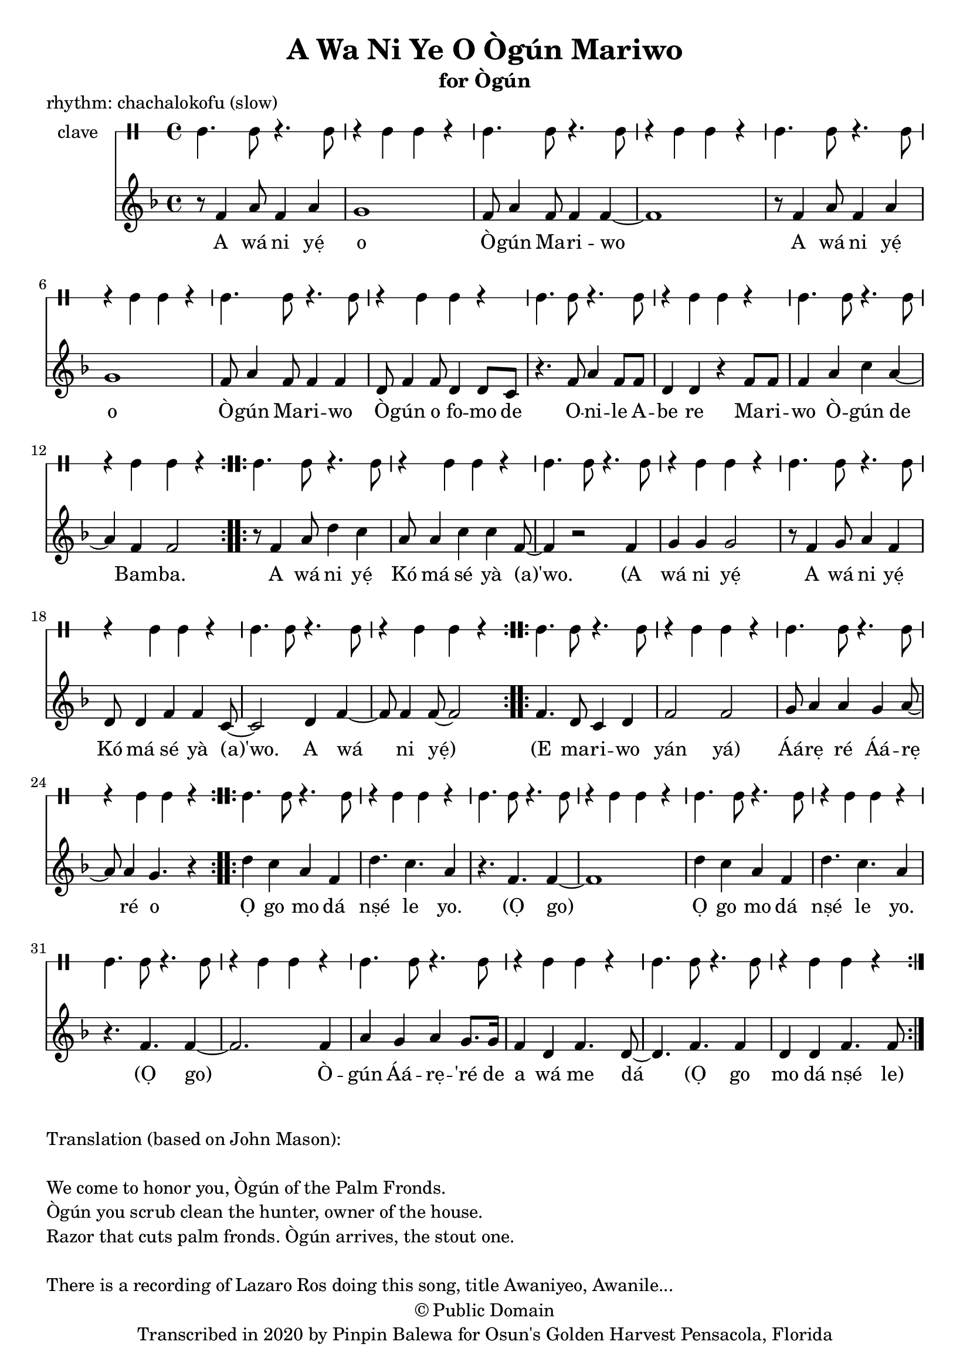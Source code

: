 \version "2.18.2"

\header {
	title = "A Wa Ni Ye O Ògún Mariwo"
	subtitle = "for Ògún"
	copyright = "© Public Domain"
	piece = "rhythm: chachalokofu (slow)"
	tagline = "Transcribed in 2020 by Pinpin Balewa for Osun's Golden Harvest Pensacola, Florida"
}

melody = \relative c' {
  \clef treble
  \key f \major
  \time 4/4
  \set Score.voltaSpannerDuration = #(ly:make-moment 4/4)
	\new Voice = "words" {
			\repeat volta 2 {
				r8 f4 a8 f4 a | g1 | f8 a4 f8 f4 f~ | f1 | % A wa ni e o Ògún Mariwo
				r8 f4 a8 f4 a | g1 | f8 a4 f8 f4 f | d8 f4 f8 d4 d8 c | % A wa ni e o Ògún Mariwo Ògún o fomo de
				r4. f8 a4 f8 f | d4 d r f8 f | % Onile Abe re
				f4 a c a~ | a f f2 |  % Mariwo Ògún de Bamba
			}
			\repeat volta 2 {
				r8 f4 a8 d4 c | a8 a4 c c f,8~ | f4 r2 f4 | % A wá ni yẹ́ Kó má sé yà (a)'wo. A
				g4 g g2 | r8 f4 g8 a4 f | d8 d4 f f c8~ | c2 d4 f~ | f8 f4 f8~ f2 | % wá ni yẹ́ A wá ni yẹ́ Kó má sé yà (a)'wo. A wá ni yẹ́
			}
			\repeat volta 2 {
				f4. d8 c4 d | f2 f2 | g8 a4 a g a8~ | a8 a4 g4. r4 | % E ma -- ri -- wo yan yan Áárẹ ré Áárẹ ré o
			}
			\repeat volta 2 {
				d' c a f | d'4. c a4 | r4. f f4~ | f1 | % Ọ go mo dá nṣé le yo. (Ọ go)
				d'4 c a f | d'4. c a4 | r4. f f4~ | f2. f4 | % Ọ go mo dá nṣé le yo. (Ọ go) Ò --
				a g a g8. g16 | f4 d f4. d8~ | d4. f f4 | % gún Áá -- rẹ ré de a wá me dá (Ọ go
				d d f4. f8 | % mo dá nṣé le)
			}
		}
}

text =  \lyricmode {
	A wá ni yẹ́ o Ò -- gún Ma -- ri -- wo
	A wá ni yẹ́ o Ò -- gún Ma -- ri -- wo
	Ò -- gún o fo -- mo de O -- ni -- le A -- be re
	Ma -- ri -- wo Ò -- gún de Bam -- ba.

	A wá ni yẹ́ Kó má sé yà (a)'wo.
	(A wá ni yẹ́ A wá ni yẹ́ Kó má sé yà (a)'wo. A wá ni yẹ́)

	(E ma -- ri -- wo yán yá) Áá -- rẹ ré Áá -- rẹ ré o

	Ọ go mo dá nṣé le yo. (Ọ go)
	Ọ go mo dá nṣé le yo. (Ọ go)
	Ò -- gún Áá -- rẹ -- 'ré de a wá me dá
	(Ọ go mo dá nṣé le)

	Eè -- kwa! Eè -- kwa!
	Ké -- yẹ́ ké -- yẹ́ mo dá nṣé
	Ò -- gún A -- là -- dó (L)Ò -- rì -- ṣa
}

clavebeat = \drummode {
	cl4. cl8 r4. cl8 | r4 cl4 cl r | cl4. cl8 r4. cl8 | r4 cl4 cl r |
	cl4. cl8 r4. cl8 | r4 cl4 cl r | cl4. cl8 r4. cl8 | r4 cl4 cl r |
	cl4. cl8 r4. cl8 | r4 cl4 cl r | cl4. cl8 r4. cl8 | r4 cl4 cl r |
	cl4. cl8 r4. cl8 | r4 cl4 cl r | cl4. cl8 r4. cl8 | r4 cl4 cl r |
	cl4. cl8 r4. cl8 | r4 cl4 cl r | cl4. cl8 r4. cl8 | r4 cl4 cl r |
	cl4. cl8 r4. cl8 | r4 cl4 cl r | cl4. cl8 r4. cl8 | r4 cl4 cl r |


	cl4. cl8 r4. cl8 | r4 cl4 cl r | cl4. cl8 r4. cl8 | r4 cl4 cl r |
	cl4. cl8 r4. cl8 | r4 cl4 cl r | cl4. cl8 r4. cl8 | r4 cl4 cl r |
	cl4. cl8 r4. cl8 | r4 cl4 cl r | cl4. cl8 r4. cl8 | r4 cl4 cl r |
}

\score {
  <<
  	\new DrumStaff \with {
  		drumStyleTable = #timbales-style
  		\override StaffSymbol.line-count = #1
  	}
  		<<
  		\set Staff.instrumentName = #"clave"
		\clavebeat
		>>
    \new Staff  {
    	\new Voice = "one" { \melody }
  	}

    \new Lyrics \lyricsto "words" \text
  >>
}

\markup {
    \column {
        \line { \null }
        \line { Translation (based on John Mason): }
        \line { \null }
        \line { We come to honor you, Ògún of the Palm Fronds. }
        \line { Ògún you scrub clean the hunter, owner of the house. }
        \line { Razor that cuts palm fronds. Ògún arrives, the stout one.}
        \line { \null }
				\line { There is a recording of Lazaro Ros doing this song, title Awaniyeo, Awanile... }
    }
}
